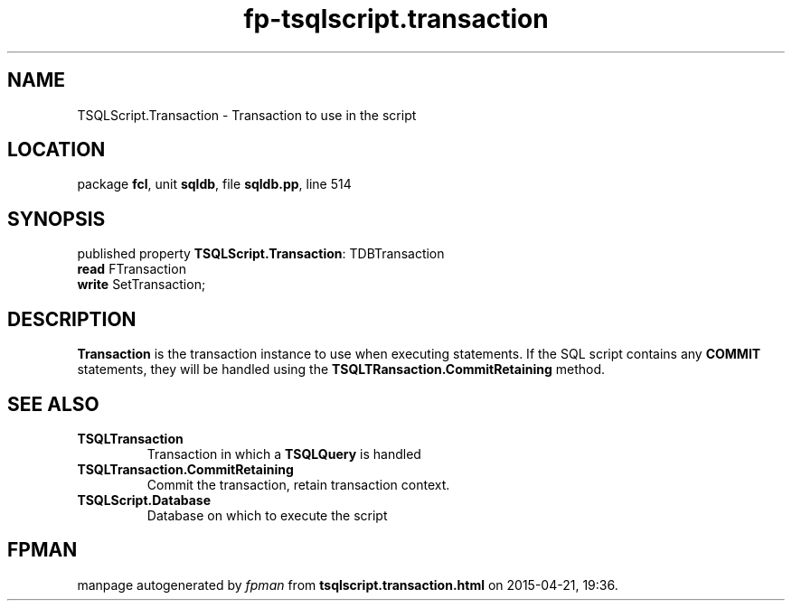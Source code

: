 .\" file autogenerated by fpman
.TH "fp-tsqlscript.transaction" 3 "2014-03-14" "fpman" "Free Pascal Programmer's Manual"
.SH NAME
TSQLScript.Transaction - Transaction to use in the script
.SH LOCATION
package \fBfcl\fR, unit \fBsqldb\fR, file \fBsqldb.pp\fR, line 514
.SH SYNOPSIS
published property \fBTSQLScript.Transaction\fR: TDBTransaction
  \fBread\fR FTransaction
  \fBwrite\fR SetTransaction;
.SH DESCRIPTION
\fBTransaction\fR is the transaction instance to use when executing statements. If the SQL script contains any \fBCOMMIT\fR statements, they will be handled using the \fBTSQLTRansaction.CommitRetaining\fR method.


.SH SEE ALSO
.TP
.B TSQLTransaction
Transaction in which a \fBTSQLQuery\fR is handled
.TP
.B TSQLTransaction.CommitRetaining
Commit the transaction, retain transaction context.
.TP
.B TSQLScript.Database
Database on which to execute the script

.SH FPMAN
manpage autogenerated by \fIfpman\fR from \fBtsqlscript.transaction.html\fR on 2015-04-21, 19:36.

